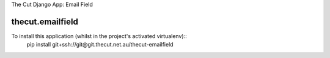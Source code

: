 The Cut Django App: Email Field



=================
thecut.emailfield
=================

To install this application (whilst in the project's activated virtualenv)::
    pip install git+ssh://git@git.thecut.net.au/thecut-emailfield
